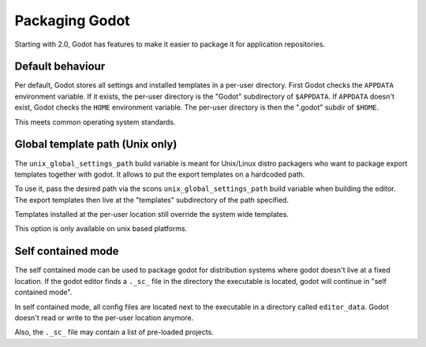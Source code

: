 .. _doc_packaging_godot:

Packaging Godot
===============

Starting with 2.0, Godot has features to make it easier to package it for application repositories.

Default behaviour
-----------------

Per default, Godot stores all settings and installed templates in a per-user directory.
First Godot checks the ``APPDATA`` environment variable. If it exists, the per-user directory
is the "Godot" subdirectory of ``$APPDATA``.
If ``APPDATA`` doesn't exist, Godot checks the ``HOME`` environment variable. The per-user
directory is then the ".godot" subdir of ``$HOME``.

This meets common operating system standards.

Global template path (Unix only)
--------------------------------

The ``unix_global_settings_path`` build variable is meant for Unix/Linux distro packagers
who want to package export templates together with godot. It allows to put the export
templates on a hardcoded path.

To use it, pass the desired path via the scons ``unix_global_settings_path`` build variable
when building the editor. The export templates then live at the "templates" subdirectory
of the path specified.

Templates installed at the per-user location still override the system wide templates.

This option is only available on unix based platforms.

Self contained mode
-------------------

The self contained mode can be used to package godot for distribution systems where godot
doesn't live at a fixed location. If the godot editor finds a ``._sc_`` file in the directory
the executable is located, godot will continue in "self contained mode".

In self contained mode, all config files are located next to the executable in a directory
called ``editor_data``. Godot doesn't read or write to the per-user location anymore.

Also, the ``._sc_`` file may contain a list of pre-loaded projects.
